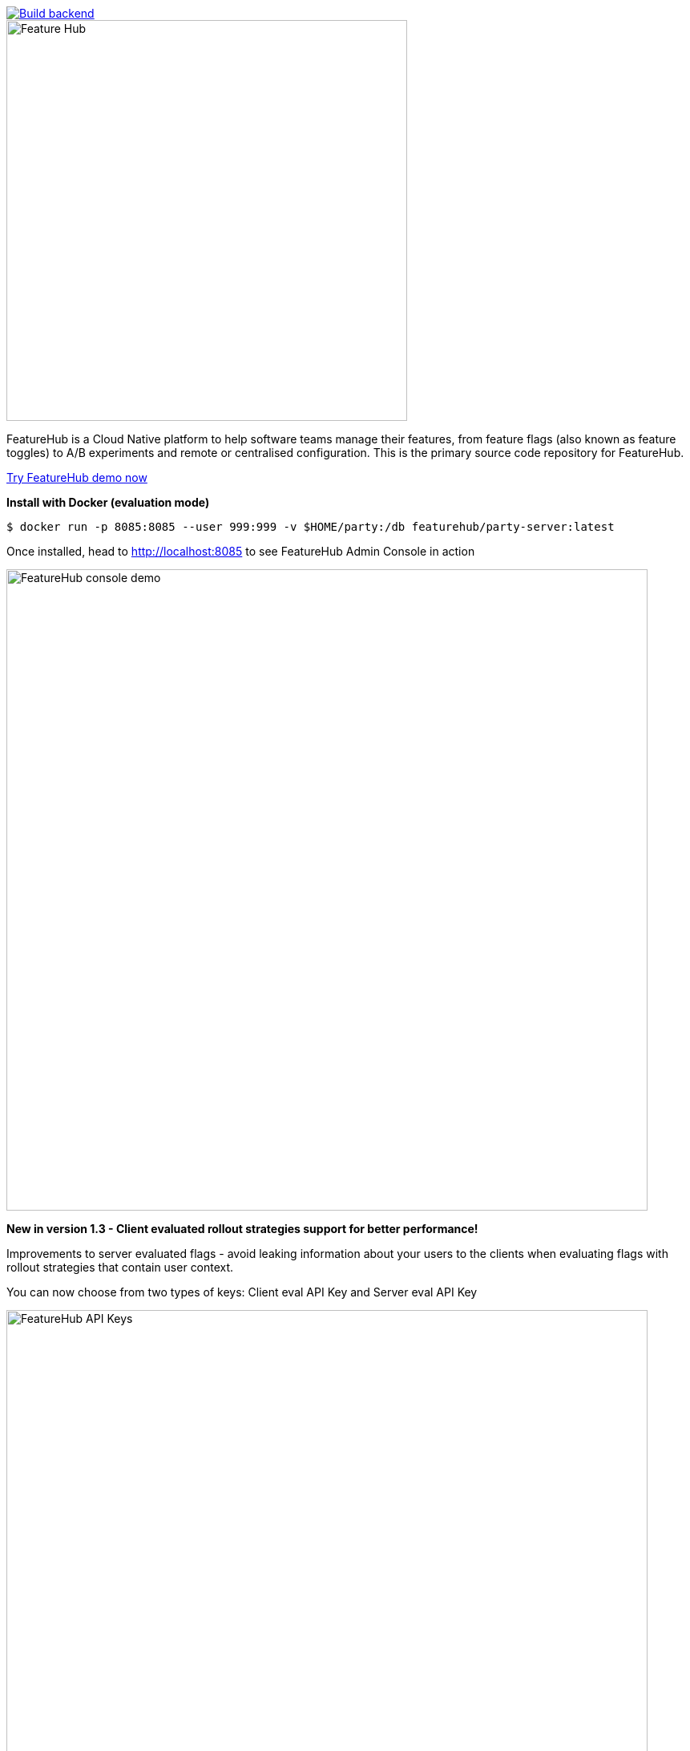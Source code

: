 [link=https://github.com/featurehub-io/featurehub/actions/workflows/codeql-analysis-java.yml]
image::https://github.com/featurehub-io/featurehub/actions/workflows/codeql-analysis-java.yml/badge.svg[Build backend]


:icons: font
image::docs/images/fh_primary_navy.png[Feature Hub,500]

FeatureHub is a Cloud Native platform to help software teams manage their features, from feature flags (also known as feature toggles) to A/B experiments and remote or centralised configuration. 
This is the primary source code repository for FeatureHub.

https://demo.featurehub.io[Try FeatureHub demo now]

**Install with Docker (evaluation mode) **

```
$ docker run -p 8085:8085 --user 999:999 -v $HOME/party:/db featurehub/party-server:latest
```

Once installed, head to http://localhost:8085 to see FeatureHub Admin Console in action 

image::docs/images/fh-features-console-dark.png[FeatureHub console demo,800]


**New in version 1.3 - Client evaluated rollout strategies support for better performance! **

Improvements to server evaluated flags - avoid leaking information about your users to the clients when evaluating flags with rollout strategies that contain user context. 

You can now choose from two types of keys: Client eval API Key and Server eval API Key

image::docs/images/api-keys.png[FeatureHub API Keys,800]

If you are already using FeatureHub SDKs, please follow this guide to migrate to version 2.0 SDKs, 

https://github.com/featurehub-io/featurehub/wiki/Migration-notes[SDKs migration notes (v 1.0 -> v 2.0)]

API Keys (former SDK URLs) explained https://docs.featurehub.io/#_client_and_server_api_keys[here]  


== Why FeatureHub?

=== Free

* Unlimited users
* Unlimited features
* Unlimited clients requesting features
* Unlimited Applications and Environments
* Unlimited scalability


=== Feature flags, A/B testing, experimentation and analytics support
* Choice of how to run your experiment - feature flag, number, string or remote configuration
* Split targeting strategies support: percentage rollout, targeting by country, device, platform, version or any custom attribute specific to your application.
* Integration with analytics so you can see how your experiments perform, with Google Analytics support out of the box


=== Easy to use

* Control features from an easy to use console
* View how your features are setup across each environment from the main console
* Environments promotion order - to help you see and order features by environment
* With "smart lock" only enable feature state updates when they are ready
* Use handy admin functions, like applications, environments and user management

=== Enterprise ready

* Run on your own infrastructure (self-hosted)
* SSO login support - Google, Microsoft, GitHub
* Access control levels to allow different teams/groups permissions.
* Multiple portfolios (department) support

=== Best development experience

* Easy to set up, Cloud Native - docker containers available
* Easy to integrate with test automation - API to control feature states from the tests is available
* Support for feature flags, numbers, strings and Json structure (remote configuration)
* Easy to log events with analytics with attached feature state
* Documentation and tutorials available

=== Supported SDKs

image:https://docs.featurehub.io//images/languages.png[Featurehub SDK Languages,1000]

https://docs.featurehub.io/#_sdk_usage[SDKs documentation and examples table]

https://docs.featurehub.io/#_sdk_capabilities_overview[SDKs capabilities table]


== Documentation

Full documentation can be found at https://docs.featurehub.io[docs.featurehub.io]

=== Getting started

If you are just curious to see how FeatureHub works and would like to play with it there is a simple way of doing it,
please follow instructions https://docs.featurehub.io/#_starting_small[here].

Once you have decided to start using FeatureHub in your team, there are also several installation options
depending on your use case, please read about these options https://docs.featurehub.io/#_installation[here].

Note: We have a separate https://github.com/featurehub-io/featurehub-install[install repository] with configured docker images

We selectively take cuts of the main repository and build them into docker image sets. We then
update install repository with the latest images and issue tags on that repository.

== Coming soon

* Feature auditing
* SDK's : Python, Ruby
* Yaml remote configuration support
* More deployment options, Cloud-vendor specific support

For more details please refer to https://github.com/featurehub-io/featurehub/issues?q=is%3Aissue+is%3Aopen+label%3Aroadmap[Roadmap tickets]

== Contributing

FeatureHub is an open source project, and we love to receive contributions from our community!
There are many ways to contribute, from writing tutorials or blog posts, improving the documentation, submitting bug reports and feature requests or writing code which can be incorporated into FeatureHub itself.


=== Further information for contributors

If you have reviewed the https://docs.featurehub.io/architecture.html[Architecture section] of the FeatureHub
documentation you will notice there are several components. FeatureHub is designed this way to allow
to scale from a single application option to large organisations serving billions
of requests for features per day.

==== The Backend Servers 

The Management Repository, Dacha (the Cache layer) and Edge (where all clients connect
via their service accounts) are all written in _Java_. This allows us to build fully scalable
software. In our simple examples, it all deploys together in one simple
bundle. In complex examples it can all be sliced apart, sharded and massively scaled. Apart from Java, we use a few other technologies as well which will
help OpenAPI, JAX-RS (specifically Jersey), Maven (specifically with Maven Tiles), and Ebean for our ORM.

Java was also chosen amongst the JVM stack because of its ability to allow the greatest number of people to
contribute. The `pom.xml`  in the main repository to allow for easy loading and local installation
of the project. It is called a _reactor_.

If you want to go more advanced, we also support Prometheus, Health Checks, OpenTracing and Jaeger.

==== The FeatureHub Admin Console

The Admin front end is written in Flutter Web. This choice gives us a wide range
of platforms (Web, mobile, native platforms) we can target from the same codebase. Currently, Web platform is our priority. If you want
to contribute to the Admin Console - we would love you to join us!

==== The SDKs

If you are planning on helping us by building an SDK in a language we don't yet support, please refer to this https://docs.featurehub.io/sdks-development.html[documentation]. We are happy to get contributions that slowly add full
functionality for a new language.

== Where to get help? 

If you cannot find an answer in our documentation please join our Slack community link:https://join.slack.com/t/anyways-labs/shared_invite/zt-frxdx34x-ODs_XmLh6BCvqiNeBRx0hA[Anyways Labs]

You can also start a discussion in GitHub Discussions link:https://github.com/featurehub-io/featurehub/discussions[here]

Or email our community supporters at info@featurehub.io

== License

FeatureHub is operating under Apache 2.0 license.
Please refer to the full license link:https://github.com/featurehub-io/featurehub/blob/master/LICENSE.txt[here].






